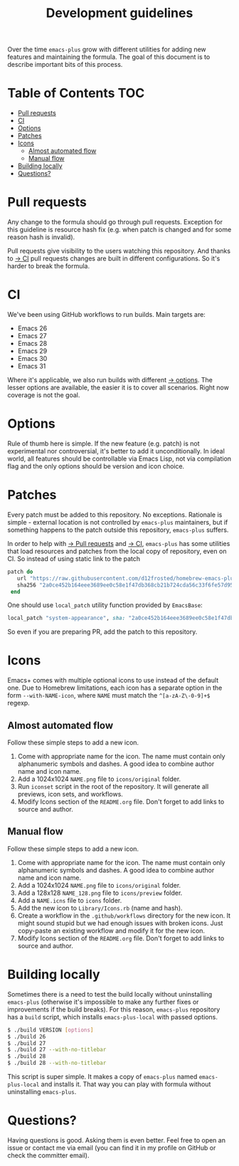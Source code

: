 #+TITLE: Development guidelines

Over the time =emacs-plus= grow with different utilities for adding new features and maintaining the formula. The goal of this document is to describe important bits of this process.

* Table of Contents :TOC:
- [[#pull-requests][Pull requests]]
- [[#ci][CI]]
- [[#options][Options]]
- [[#patches][Patches]]
- [[#icons][Icons]]
  - [[#almost-automated-flow][Almost automated flow]]
  - [[#manual-flow][Manual flow]]
- [[#building-locally][Building locally]]
- [[#questions][Questions?]]

* Pull requests

Any change to the formula should go through pull requests. Exception for this guideline is resource hash fix (e.g. when patch is changed and for some reason hash is invalid).

Pull requests give visibility to the users watching this repository. And thanks to [[#ci][→ CI]] pull requests changes are built in different configurations. So it's harder to break the formula.

* CI

We've been using GitHub workflows to run builds. Main targets are:

- Emacs 26
- Emacs 27
- Emacs 28
- Emacs 29
- Emacs 30
- Emacs 31

Where it's applicable, we also run builds with different [[#options][→ options]]. The lesser options are available, the easier it is to cover all scenarios. Right now coverage is not the goal.

* Options

Rule of thumb here is simple. If the new feature (e.g. patch) is not experimental nor controversial, it's better to add it unconditionally. In ideal world, all features should be controllable via Emacs Lisp, not via compilation flag and the only options should be version and icon choice.

* Patches

Every patch must be added to this repository. No exceptions. Rationale is simple - external location is not controlled by =emacs-plus= maintainers, but if something happens to the patch outside this repository, =emacs-plus= suffers.

In order to help with [[#pull-requests][→ Pull requests]] and [[#ci][→ CI]], =emacs-plus= has some utilities that load resources and patches from the local copy of repository, even on CI. So instead of using static link to the patch

#+begin_src ruby
  patch do
     url "https://raw.githubusercontent.com/d12frosted/homebrew-emacs-plus/master/patches/system-appearance.patch"
     sha256 "2a0ce452b164eee3689ee0c58e1f47db368cb21b724cda56c33f6fe57d95e9b7"
   end
#+end_src

One should use =local_patch= utility function provided by =EmacsBase=:

#+begin_src ruby
  local_patch "system-appearance", sha: "2a0ce452b164eee3689ee0c58e1f47db368cb21b724cda56c33f6fe57d95e9b7"
#+end_src

So even if you are preparing PR, add the patch to this repository.

* Icons

Emacs+ comes with multiple optional icons to use instead of the default one. Due to Homebrew limitations, each icon has a separate option in the form =--with-NAME-icon=, where =NAME= must match the =^[a-zA-Z\-0-9]+$= regexp.

** Almost automated flow

Follow these simple steps to add a new icon.

1. Come with appropriate name for the icon. The name must contain only alphanumeric symbols and dashes. A good idea to combine author name and icon name.
2. Add a 1024x1024 =NAME.png= file to =icons/original= folder.
3. Run =iconset= script in the root of the repository. It will generate all previews, icon sets, and workflows.
4. Modify Icons section of the =README.org= file. Don't forget to add links to source and author.

** Manual flow

Follow these simple steps to add a new icon.

1. Come with appropriate name for the icon. The name must contain only alphanumeric symbols and dashes. A good idea to combine author name and icon name.
2. Add a 1024x1024 =NAME.png= file to =icons/original= folder.
3. Add a 128x128 =NAME_128.png= file to =icons/preview= folder.
4. Add a =NAME.icns= file to =icons= folder.
5. Add the new icon to =Library/Icons.rb= (name and hash).
6. Create a workflow in the =.github/workflows= directory for the new icon. It might sound stupid but we had enough issues with broken icons. Just copy-paste an existing workflow and modify it for the new icon.
7. Modify Icons section of the =README.org= file. Don't forget to add links to source and author.

* Building locally

Sometimes there is a need to test the build locally without uninstalling =emacs-plus= (otherwise it's impossible to make any further fixes or improvements if the build breaks). For this reason, =emacs-plus= repository has a =build= script, which installs =emacs-plus-local= with passed options.

#+begin_src bash
  $ ./build VERSION [options]
  $ ./build 26
  $ ./build 27
  $ ./build 27 --with-no-titlebar
  $ ./build 28
  $ ./build 28 --with-no-titlebar
#+end_src

This script is super simple. It makes a copy of =emacs-plus= named =emacs-plus-local= and installs it. That way you can play with formula without uninstalling =emacs-plus=.

* Questions?

Having questions is good. Asking them is even better. Feel free to open an issue or contact me via email (you can find it in my profile on GitHub or check the committer email).
